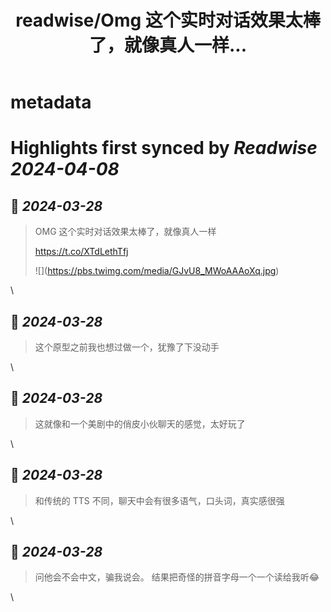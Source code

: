 :PROPERTIES:
:title: readwise/Omg 这个实时对话效果太棒了，就像真人一样...
:END:


* metadata
:PROPERTIES:
:author: [[lvwzhen on Twitter]]
:full-title: "Omg 这个实时对话效果太棒了，就像真人一样..."
:category: [[tweets]]
:url: https://twitter.com/lvwzhen/status/1773245288280379681
:image-url: https://pbs.twimg.com/profile_images/1515677500470353920/L069d9NE.jpg
:END:

* Highlights first synced by [[Readwise]] [[2024-04-08]]
** 📌 [[2024-03-28]]
#+BEGIN_QUOTE
OMG 这个实时对话效果太棒了，就像真人一样

https://t.co/XTdLethTfj 

![](https://pbs.twimg.com/media/GJvU8_MWoAAAoXq.jpg) 
#+END_QUOTE\
** 📌 [[2024-03-28]]
#+BEGIN_QUOTE
这个原型之前我也想过做一个，犹豫了下没动手 
#+END_QUOTE\
** 📌 [[2024-03-28]]
#+BEGIN_QUOTE
这就像和一个美剧中的俏皮小伙聊天的感觉，太好玩了 
#+END_QUOTE\
** 📌 [[2024-03-28]]
#+BEGIN_QUOTE
和传统的 TTS 不同，聊天中会有很多语气，口头词，真实感很强 
#+END_QUOTE\
** 📌 [[2024-03-28]]
#+BEGIN_QUOTE
问他会不会中文，骗我说会。
结果把奇怪的拼音字母一个一个读给我听😂 
#+END_QUOTE\